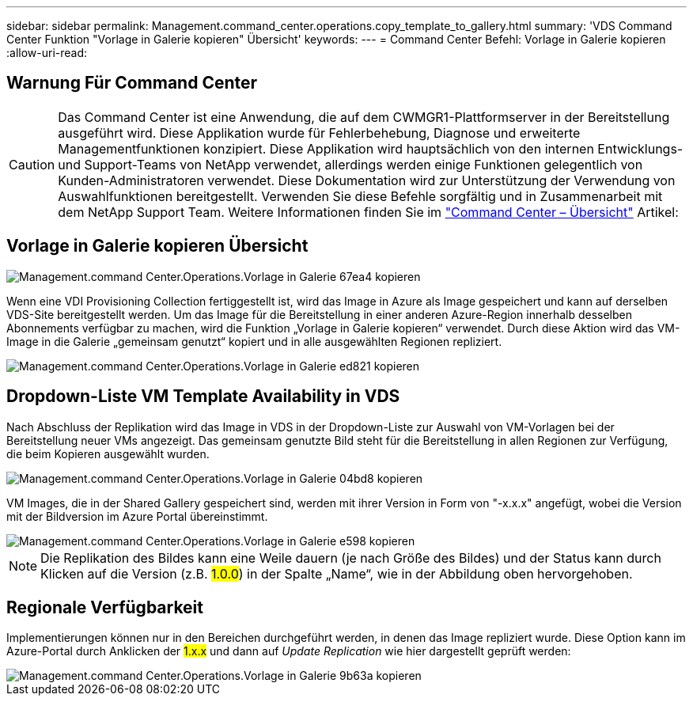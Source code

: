 ---
sidebar: sidebar 
permalink: Management.command_center.operations.copy_template_to_gallery.html 
summary: 'VDS Command Center Funktion "Vorlage in Galerie kopieren" Übersicht' 
keywords:  
---
= Command Center Befehl: Vorlage in Galerie kopieren
:allow-uri-read: 




== Warnung Für Command Center


CAUTION: Das Command Center ist eine Anwendung, die auf dem CWMGR1-Plattformserver in der Bereitstellung ausgeführt wird. Diese Applikation wurde für Fehlerbehebung, Diagnose und erweiterte Managementfunktionen konzipiert. Diese Applikation wird hauptsächlich von den internen Entwicklungs- und Support-Teams von NetApp verwendet, allerdings werden einige Funktionen gelegentlich von Kunden-Administratoren verwendet. Diese Dokumentation wird zur Unterstützung der Verwendung von Auswahlfunktionen bereitgestellt. Verwenden Sie diese Befehle sorgfältig und in Zusammenarbeit mit dem NetApp Support Team. Weitere Informationen finden Sie im link:Management.command_center.overview.html["Command Center – Übersicht"] Artikel:



== *Vorlage in Galerie kopieren* Übersicht

image::Management.command_center.operations.copy_template_to_gallery-67ea4.png[Management.command Center.Operations.Vorlage in Galerie 67ea4 kopieren]

Wenn eine VDI Provisioning Collection fertiggestellt ist, wird das Image in Azure als Image gespeichert und kann auf derselben VDS-Site bereitgestellt werden. Um das Image für die Bereitstellung in einer anderen Azure-Region innerhalb desselben Abonnements verfügbar zu machen, wird die Funktion „Vorlage in Galerie kopieren“ verwendet. Durch diese Aktion wird das VM-Image in die Galerie „gemeinsam genutzt“ kopiert und in alle ausgewählten Regionen repliziert.

image::Management.command_center.operations.copy_template_to_gallery-ed821.png[Management.command Center.Operations.Vorlage in Galerie ed821 kopieren]



== Dropdown-Liste VM Template Availability in VDS

Nach Abschluss der Replikation wird das Image in VDS in der Dropdown-Liste zur Auswahl von VM-Vorlagen bei der Bereitstellung neuer VMs angezeigt. Das gemeinsam genutzte Bild steht für die Bereitstellung in allen Regionen zur Verfügung, die beim Kopieren ausgewählt wurden.

image::Management.command_center.operations.copy_template_to_gallery-04bd8.png[Management.command Center.Operations.Vorlage in Galerie 04bd8 kopieren]

VM Images, die in der Shared Gallery gespeichert sind, werden mit ihrer Version in Form von "-x.x.x" angefügt, wobei die Version mit der Bildversion im Azure Portal übereinstimmt.

image::Management.command_center.operations.copy_template_to_gallery-ee598.png[Management.command Center.Operations.Vorlage in Galerie e598 kopieren]


NOTE: Die Replikation des Bildes kann eine Weile dauern (je nach Größe des Bildes) und der Status kann durch Klicken auf die Version (z.B. #1.0.0#) in der Spalte „Name“, wie in der Abbildung oben hervorgehoben.



== Regionale Verfügbarkeit

Implementierungen können nur in den Bereichen durchgeführt werden, in denen das Image repliziert wurde. Diese Option kann im Azure-Portal durch Anklicken der #1.x.x# und dann auf _Update Replication_ wie hier dargestellt geprüft werden:

image::Management.command_center.operations.copy_template_to_gallery-9b63a.png[Management.command Center.Operations.Vorlage in Galerie 9b63a kopieren]
